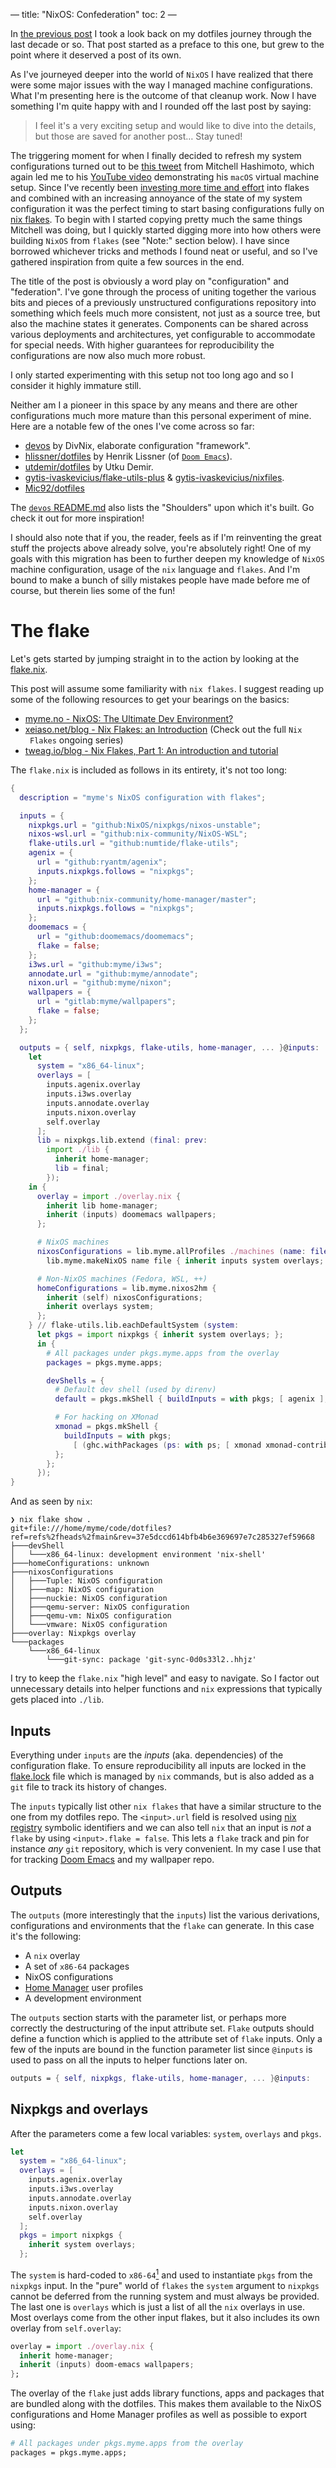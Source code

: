 ---
title: "NixOS: Confederation"
toc: 2
---

In [[file:2022-04-11-a-dotfile-history.org][the previous post]] I took a look back on my dotfiles journey through the last
decade or so. That post started as a preface to this one, but grew to the point
where it deserved a post of its own.

As I've journeyed deeper into the world of ~NixOS~ I have realized that there
were some major issues with the way I managed machine configurations. What I'm
presenting here is the outcome of that cleanup work. Now I have something I'm
quite happy with and I rounded off the last post by saying:

#+begin_quote
I feel it's a very exciting setup and would like to dive into the details, but
those are saved for another post... Stay tuned!
#+end_quote

The triggering moment for when I finally decided to refresh my system
configurations turned out to be [[https://twitter.com/mitchellh/status/1452721115009191938][this tweet]] from Mitchell Hashimoto, which again
led me to his [[https://www.youtube.com/watch?v=ubDMLoWz76U&t=42s][YouTube video]] demonstrating his ~macOS~ virtual machine setup.
Since I've recently been [[file:2022-01-16-nixos-the-ultimate-dev-environment.org][investing more time and effort]] into flakes and combined
with an increasing annoyance of the state of my system configuration it was the
perfect timing to start basing configurations fully on [[https://www.tweag.io/blog/2020-05-25-flakes/][nix flakes]]. To begin with
I started copying pretty much the same things Mitchell was doing, but I quickly
started digging more into how others were building ~NixOS~ from ~flakes~ (see
"Note:" section below). I have since borrowed whichever tricks and methods I
found neat or useful, and so I've gathered inspiration from quite a few sources
in the end.

The title of the post is obviously a word play on "configuration" and
"federation". I've gone through the process of uniting together the various bits
and pieces of a previously unstructured configurations repository into something
which feels much more consistent, not just as a source tree, but also the
machine states it generates. Components can be shared across various deployments
and architectures, yet configurable to accommodate for special needs. With
higher guarantees for reproducibility the configurations are now also much more
robust.

#+begin_note
I only started experimenting with this setup not too long ago and so I consider
it highly immature still.

Neither am I a pioneer in this space by any means and there are other
configurations much more mature than this personal experiment of mine. Here are
a notable few of the ones I've come across so far:

 - [[https://github.com/divnix/devos][devos]] by DivNix, elaborate configuration "framework".
 - [[https://github.com/hlissner/dotfiles][hlissner/dotfiles]] by Henrik Lissner (of [[https://github.com/hlissner/doom-emacs][~Doom Emacs~]]).
 - [[https://github.com/utdemir/dotfiles][utdemir/dotfiles]] by Utku Demir.
 - [[https://github.com/gytis-ivaskevicius/flake-utils-plus][gytis-ivaskevicius/flake-utils-plus]] & [[https://github.com/gytis-ivaskevicius/nixfiles][gytis-ivaskevicius/nixfiles]].
 - [[https://github.com/Mic92/dotfiles][Mic92/dotfiles]]

The [[https://github.com/divnix/devos#shoulders][~devos~ README.md]] also lists the "Shoulders" upon which it's built. Go check
it out for more inspiration!

I should also note that if you, the reader, feels as if I'm reinventing the
great stuff the projects above already solve, you're absolutely right! One of my
goals with this migration has been to further deepen my knowledge of ~NixOS~
machine configuration, usage of the ~nix~ language and ~flakes~. And I'm bound
to make a bunch of silly mistakes people have made before me of course, but
therein lies some of the fun!
#+end_note

* The flake

Let's gets started by jumping straight in to the action by looking at the [[https://github.com/myme/dotfiles/blob/0014937dd90f947f1c72a1e430db9e2c5dacbee4/flake.nix][flake.nix]].

#+begin_note
This post will assume some familiarity with ~nix flakes~. I suggest reading up
some of the following resources to get your bearings on the basics:

- [[file:2022-01-16-nixos-the-ultimate-dev-environment.org][myme.no - NixOS: The Ultimate Dev Environment?]]
- [[https://xeiaso.net/blog/nix-flakes-1-2022-02-21][xeiaso.net/blog - Nix Flakes: an Introduction]] (Check out the full ~Nix
  Flakes~ ongoing series)
- [[https://www.tweag.io/blog/2020-05-25-flakes/][tweag.io/blog - Nix Flakes, Part 1: An introduction and tutorial]]
#+end_note

The ~flake.nix~ is included as follows in its entirety, it's not too long:

#+begin_src nix
{
  description = "myme's NixOS configuration with flakes";

  inputs = {
    nixpkgs.url = "github:NixOS/nixpkgs/nixos-unstable";
    nixos-wsl.url = "github:nix-community/NixOS-WSL";
    flake-utils.url = "github:numtide/flake-utils";
    agenix = {
      url = "github:ryantm/agenix";
      inputs.nixpkgs.follows = "nixpkgs";
    };
    home-manager = {
      url = "github:nix-community/home-manager/master";
      inputs.nixpkgs.follows = "nixpkgs";
    };
    doomemacs = {
      url = "github:doomemacs/doomemacs";
      flake = false;
    };
    i3ws.url = "github:myme/i3ws";
    annodate.url = "github:myme/annodate";
    nixon.url = "github:myme/nixon";
    wallpapers = {
      url = "gitlab:myme/wallpapers";
      flake = false;
    };
  };

  outputs = { self, nixpkgs, flake-utils, home-manager, ... }@inputs:
    let
      system = "x86_64-linux";
      overlays = [
        inputs.agenix.overlay
        inputs.i3ws.overlay
        inputs.annodate.overlay
        inputs.nixon.overlay
        self.overlay
      ];
      lib = nixpkgs.lib.extend (final: prev:
        import ./lib {
          inherit home-manager;
          lib = final;
        });
    in {
      overlay = import ./overlay.nix {
        inherit lib home-manager;
        inherit (inputs) doomemacs wallpapers;
      };

      # NixOS machines
      nixosConfigurations = lib.myme.allProfiles ./machines (name: file:
        lib.myme.makeNixOS name file { inherit inputs system overlays; });

      # Non-NixOS machines (Fedora, WSL, ++)
      homeConfigurations = lib.myme.nixos2hm {
        inherit (self) nixosConfigurations;
        inherit overlays system;
      };
    } // flake-utils.lib.eachDefaultSystem (system:
      let pkgs = import nixpkgs { inherit system overlays; };
      in {
        # All packages under pkgs.myme.apps from the overlay
        packages = pkgs.myme.apps;

        devShells = {
          # Default dev shell (used by direnv)
          default = pkgs.mkShell { buildInputs = with pkgs; [ agenix ]; };

          # For hacking on XMonad
          xmonad = pkgs.mkShell {
            buildInputs = with pkgs;
              [ (ghc.withPackages (ps: with ps; [ xmonad xmonad-contrib ])) ];
          };
        };
      });
}
#+end_src

And as seen by ~nix~:

#+begin_example
❯ nix flake show .
git+file:///home/myme/code/dotfiles?ref=refs%2fheads%2fmain&rev=37e5dccd614bfb4b6e369697e7c285327ef59668
├───devShell
│   └───x86_64-linux: development environment 'nix-shell'
├───homeConfigurations: unknown
├───nixosConfigurations
│   ├───Tuple: NixOS configuration
│   ├───map: NixOS configuration
│   ├───nuckie: NixOS configuration
│   ├───qemu-server: NixOS configuration
│   ├───qemu-vm: NixOS configuration
│   └───vmware: NixOS configuration
├───overlay: Nixpkgs overlay
└───packages
    └───x86_64-linux
        └───git-sync: package 'git-sync-0d0s33l2..hhjz'
#+end_example

I try to keep the ~flake.nix~ "high level" and easy to navigate. So I factor out
unnecessary details into helper functions and ~nix~ expressions that typically
gets placed into ~./lib~.

** Inputs

Everything under ~inputs~ are the /inputs/ (aka. dependencies) of the
configuration flake. To ensure reproducibility all inputs are locked in the
[[https://github.com/myme/dotfiles/blob/d57fc7a4e98d96688b000ccbd3e9349c66a3afd3/flake.lock][flake.lock]] file which is managed by ~nix~ commands, but is also added as a ~git~
file to track its history of changes.

The ~inputs~ typically list other ~nix flakes~ that have a similar structure to
the one from my dotfiles repo. The ~<input>.url~ field is resolved using [[https://nixos.org/manual/nix/stable/command-ref/new-cli/nix3-registry.html][nix
registry]] symbolic identifiers and we can also tell ~nix~ that an input is /not/
a ~flake~ by using ~<input>.flake = false~. This lets a ~flake~ track and pin
for instance /any/ ~git~ repository, which is very convenient. In my case I use
that for tracking [[https://github.com/doomemacs/doomemacs][Doom Emacs]] and my wallpaper repo.

** Outputs

The ~outputs~ (more interestingly that the ~inputs~) list the various
derivations, configurations and environments that the ~flake~ can generate. In
this case it's the following:

 - A ~nix~ overlay
 - A set of ~x86-64~ packages
 - NixOS configurations
 - [[https://github.com/nix-community/home-manager][Home Manager]] user profiles
 - A development environment

The ~outputs~ section starts with the parameter list, or perhaps more correctly
the destructuring of the input attribute set. ~Flake~ outputs should define a
function which is applied to the attribute set of ~flake~ inputs. Only a few of
the inputs are bound in the function parameter list since ~@inputs~ is used to
pass on all the inputs to helper functions later on.

#+begin_src nix
  outputs = { self, nixpkgs, flake-utils, home-manager, ... }@inputs:
#+end_src

** Nixpkgs and overlays

After the parameters come a few local variables: ~system~, ~overlays~ and ~pkgs~.

#+begin_src nix
    let
      system = "x86_64-linux";
      overlays = [
        inputs.agenix.overlay
        inputs.i3ws.overlay
        inputs.annodate.overlay
        inputs.nixon.overlay
        self.overlay
      ];
      pkgs = import nixpkgs {
        inherit system overlays;
      };
#+end_src

The ~system~ is hard-coded to ~x86-64~[fn:1] and used to instantiate ~pkgs~ from
the ~nixpkgs~ input. In the "pure" world of ~flakes~ the ~system~ argument to
~nixpkgs~ cannot be deferred from the running system and must always be
provided. The last one is ~overlays~ which is just a list of all the ~nix~
overlays in use. Most overlays come from the other input flakes, but it also
includes its own overlay from ~self.overlay~:

#+begin_src nix
      overlay = import ./overlay.nix {
        inherit home-manager;
        inherit (inputs) doom-emacs wallpapers;
      };
#+end_src

The overlay of the ~flake~ just adds library functions, apps and packages that
are bundled along with the dotfiles. This makes them available to the NixOS
configurations and Home Manager profiles as well as possible to export using:

#+begin_src nix
      # All packages under pkgs.myme.apps from the overlay
      packages = pkgs.myme.apps;
#+end_src

[fn:1] For the time being I don't have any interesting machines that run on
anything other than ~x86-64~. This is why I haven't made the ~flake~ map over
other system architectures, although that's a very trivial fix to make should
the need arise.

** NixOS & Home Manager

I find that the next part of the ~flake.nix~ is quite interesting. This is the
~NixOS~ configurations and ~Home Manager~ user profiles generated from my
dotfiles:

#+begin_src nix
      # NixOS machines
      nixosConfigurations = pkgs.myme.lib.allProfiles ./machines (name: file:
        pkgs.myme.lib.makeNixOS name file {
          inherit inputs system overlays;
        });

      # Non-NixOS machines (Fedora, WSL, ++)
      homeConfigurations = pkgs.myme.lib.nixos2hm {
        inherit overlays system nixosConfigurations;
      };
#+end_src

This makes use of a couple of (home grown) library functions that automatically
generate host/machine configurations and associated user profiles from files on
disk. Instead of enumerating all machines in the ~flake.nix~ there is an
~allNixFiles~ function that finds files and directories under ~./machines/~ and
treats them as individual host configurations:

#+begin_src nix
{ lib }:

dir:

let
  isNixFile = { name, type }: type == "directory" || lib.strings.hasSuffix ".nix" name;

in builtins.map (x: x.name) (builtins.filter isNixFile
  (lib.mapAttrsToList (name: type: { inherit name type; })
    (builtins.readDir dir)))
#+end_src

Host names are inferred from the basename of each directory entry under ~./machines/~:

#+begin_example
❯ tree machines/
machines/
├── map.nix
├── nuckie.nix
├── qemu-server.nix
├── qemu-vm.nix
├── Tuple.nix
└── vmware.nix
#+end_example

#+begin_note
This lists only the /public/ part of my dotfiles and does not show an example of
a "directory" based host configuration. Basically that's similar to the
top-level ones except defined as a directory with a ~default.nix~ and possibly
auxiliary files.
#+end_note

The ~nixos2hm~ function extracts user profiles from all the ~NixOS~ machine
configurations, exposing the ~Home Manager~ profiles for all users on all
machines. This is particularly useful for non-~NixOS~ environments so I can
reuse "global" ~NixOS~ configurations even though I don't build a complete
~NixOS~ system profile. As a more concrete example, I use the machine ~role~
configuration to determine whether or not the machine should have graphical
tools installed or not. By defining a "mock" ~NixOS~ machine for these machines
the ~Home Manager~ part of the configuration can still depend on the ~NixOS~
configurations and make decisions based on the values:

#+begin_src nix
{ home-manager, lib }:

{ overlays, system, nixosConfigurations }:

let
  removeHostname = str: builtins.head (builtins.split "@" str);
  userAtHostConfig = { host, config }: (
    lib.mapAttrsToList
      (username: hmConfig: {
        name = "${username}@${host}";
        value = hmConfig.home;
      })
      config.home-manager.users
  );

in with builtins; (listToAttrs (concatMap userAtHostConfig
  (lib.mapAttrsToList (host: config: {
    inherit host;
    inherit (config) config;
  }) nixosConfigurations)))
#+end_src

Since ~nix flake show~ only lists ~homeConfiguration~ as "unknown" we can use
the ~nix repl~ to list all user profiles pulled from the machine configurations:

#+begin_example
❯ nix repl
Welcome to Nix 2.9.0pre20220530_af23d38. Type :? for help.

nix-repl> :lf .
Added 13 variables.

nix-repl> builtins.attrNames homeConfigurations
[
  "myme@Tuple"
  "myme@map"
  "myme@nuckie"
  "myme@vmware"
  "nixos@qemu-server"
  "nixos@qemu-vm"
  "nixos@vmware"
  "user@qemu-server"
]
#+end_example

** Development shell

Finally there is the ~devShells~. Flakes can define multiple shell development
environments. The ~Haskell~ toolchain involved with hacking on ~xmonad~ is quite
heavy, so I keep that in a separate shell environment called ~xmonad~ that's not
used by default. In the default shell I currently only expose [[https://github.com/ryantm/agenix][agenix]] which I use
to manage the small set of secrets (aka. semi-sensitive data).

#+begin_src nix
        devShells = {
          # Default dev shell (used by direnv)
          default = pkgs.mkShell { buildInputs = with pkgs; [ agenix ]; };

          # For hacking on XMonad
          xmonad = pkgs.mkShell {
            buildInputs = with pkgs;
              [ (ghc.withPackages (ps: with ps; [ xmonad xmonad-contrib ])) ];
          };
        };
#+end_src

* Machines

The configurations I push to [[https://github.com/myme/dotfiles][github.com/myme/dotfiles]] is of course not the whole
truth of the configurations I have for machines. Traditionally I've been keeping
various machine configurations off in separate host branches. Each branch with a
set of tweaks specific for that machines only. These tweaks are mostly mutually
exclusive since that's the whole point of not propagating it back to the shared
~main~ branch:

#+ATTR_HTML: :style max-width: 500px :alt "dotfiles git branches" :title "dotfiles git branches"
[[file:../images/dotfiles-git-graph.png]]

My workflow has been to make changes to a machine and try it out for anything
from a couple of seconds to weeks or even months. Changes that are useful for
other machines are rebased to the beginning of the "host branch" and the ~main~
branch is updated by a simple fast-forward to the rebased commit. All other host
branches are then rebased in turn on top of the ~main~ branch. Ideally the set
of tweaks should be few to minimize general configuration differences between
machines as well as reducing the hassle of conflicts while rebasing.

The boilerplate of setting up a configuration for each machine is done with the
[[https://github.com/myme/dotfiles/blob/5ed40879b3ec360f6ac3184775cab7e2c0377225/lib/makeNixOS.nix][makeNixOS]] function:

#+begin_src nix
name: machineFile: { inputs, overlays, system }:

let
  inherit (inputs) self agenix home-manager nixpkgs nixos-wsl;

in nixpkgs.lib.nixosSystem {
  inherit system;
  modules = [
    ../system
    ../users/root.nix
    agenix.nixosModule
    nixos-wsl.nixosModules.wsl
    home-manager.nixosModules.home-manager
    machineFile
    {
      # Hostname
      networking.hostName = name;

      # Let 'nixos-version --json' know about the Git revision
      # of this flake.
      system.configurationRevision = nixpkgs.lib.mkIf (self ? rev) self.rev;

      # Nix + nixpkgs
      nix.registry.nixpkgs.flake = nixpkgs;  # Pin flake nixpkgs
      nixpkgs.overlays = overlays;
    }
  ];
}
#+end_src

It includes several upstream ~NixOS~ modules that are pulled in as ~flake~
inputs: ~nixos-wsl~, ~home-manger~ and ~agenix~. The ~./system~ directory
contains most of the defaults for a machine as well as custom ~NixOS~
configurations that mostly serve as high-level feature management for each
machine:

#+begin_src nix
  options.myme.machine = {
    name = lib.mkOption {
      type = lib.types.str;
      default = "nixos";
      description = "Machine name";
    };
    role = lib.mkOption {
      type = lib.types.enum [ "desktop" "laptop" "server" ];
      default = "desktop";
      description = "Machine type";
    };
    flavor = lib.mkOption {
      type = lib.types.enum [ "nixos" "generic" "wsl" ];
      default = "nixos";
      description = "Linux flavor";
    };
  };
#+end_src

The ~name~ is obviously used to give the machine a hostname, and so on.

The ~role~ determines if it's a headless server machine, a ~laptop~ that
requires e.g. battery and power management, or a ~desktop~ computer.

The ~flavor~ is used to specify the ~Linux~ flavor of the installation. Is this
a ~NixOS~ machine, a "generic" Linux like ~Ubuntu~ or ~Arch~, or ~WSL~.

** Generic config

Each machine configuration follow a pretty similar setup. The following is the
configuration for [[https://github.com/myme/dotfiles/blob/5ed40879b3ec360f6ac3184775cab7e2c0377225/machines/map.nix][map]], a ~WSL~ installation running on a Microsoft Surface
tablet:

#+begin_src nix
#
# `map` is a Windows 11 machine and this configuration is for WSL on that host.
#
# Graphical apps are supported, but unfortunately not GL, see:
#
#   https://github.com/guibou/nixGL/issues/69
#

{ config, pkgs, ... }: {
  myme.machine = {
    role = "desktop";
    flavor = "wsl";
    highDPI = false;
    user = {
      name = "myme";

      # This maps to the `users.users.myme` NixOS config
      config = {
        isNormalUser = true;
        initialPassword = "nixos";
        extraGroups = [ "wheel" "networkmanager" ];
        openssh.authorizedKeys.keys = [];
      };

      # This maps to the `home-manager.users.myme` NixOS (HM module) config
      profile = {
        imports = [
          ../home-manager
        ];

        config = {
          home.packages = with pkgs; [
            mosh
          ];

          programs = {
            # SSH agent
            keychain = {
              enable = true;
              keys = [ "id_ed25519" ];
            };

            ssh = {
              enable = true;
              includes = [
                config.age.secrets.ssh.path
              ];
            };
          };

          myme.dev.haskell = {
            enable = true;
            lsp = false;
          };
        };
      };
    };
  };

  age.secrets.ssh = {
    file = ./../secrets/ssh.age;
    owner = config.myme.machine.user.name;
  };
}
#+end_src

Most of the configuration goes into the ~myme.machine~ configuration. This is
because it also contains the ~home-manager~ configuration for each machine under
~myme.machine.user.profile~ which is mapped directly to the [[https://nix-community.github.io/home-manager/options.html][home-manager
configuration options]].

** On hardware

I have a couple of machines running regular ~NixOS~ on hardware. My main work
computer is a ~Lenovo P1~ laptop and the configuration for it is not currently
public. However, one useful part of its configuration is the use of
[[https://github.com/NixOS/nixos-hardware][nixos-hardware]] which is added as a flake input and provides useful
configurations for the Lenovo P1's quirks:

#+begin_src nix
  imports = [
    inputs.nixos-hardware.nixosModules.common-gpu-nvidia
    inputs.nixos-hardware.nixosModules.lenovo-thinkpad-p1
    inputs.nixos-hardware.nixosModules.lenovo-thinkpad-p1-gen3
    ./hardware.nix
  ];
#+end_src

...and don't get me started on the ~nvidia~ graphics of that machine:

#+begin_src nix
    # NVidia - 😭
    hardware.nvidia = {
      package = config.boot.kernelPackages.nvidiaPackages.beta;
      modesetting.enable = true;
      powerManagement = {
        enable = true;
        finegrained = true;
      };
    };
    services.xserver.displayManager.sessionCommands = ''
      ${lib.getBin pkgs.xorg.xrandr}/bin/xrandr --setprovideroutputsource NVIDIA-G0 modesetting
    '';
#+end_src

#+begin_export html
<blockquote class="twitter-tweet"><p lang="en" dir="ltr">So... if you&#39;re not particularly careful, you might screw up and order a dual graphics laptop (with nvidia). Next thing you know you&#39;re knee deep in X config/driver hell 😭<a href="https://twitter.com/hashtag/fml?src=hash&amp;ref_src=twsrc%5Etfw">#fml</a><a href="https://t.co/tD0bxniErY">https://t.co/tD0bxniErY</a></p>&mdash; Martin Myrseth (@ubermyme) <a href="https://twitter.com/ubermyme/status/1506928847488438273?ref_src=twsrc%5Etfw">March 24, 2022</a></blockquote> <script async src="https://platform.twitter.com/widgets.js" charset="utf-8"></script>
#+end_export

The ~X~ server still craps itself when adding/removing external displays, so
it's not a very desirable setup for hot-desking at the moment. Besides the
regrets of picking out a ~nvidia~-based laptop, I'm quite happy with the power
and screen of the P1 in general though.

I also have an [[https://github.com/myme/dotfiles/blob/5ed40879b3ec360f6ac3184775cab7e2c0377225/machines/nuckie.nix][Intel NUC]] that I use for [[file:2021-11-25-nixos-home-assistant.org][home automation]] which runs ~NixOS~
directly on hardware. It's not a graphical installation and there's not really
much more interesting to say about it.

** VMWare

My daily driver in the days of home office is an AMD Ryzen desktop computer
running Windows on the metal. It's the same computer I use for home studio music
production and most of the relevant music editing software I use is mostly
~macos~ and ~Windows~ only. I expect there would be quite a bit of suffering
jumping onto Linux-based music production, and so I haven't justified spending
time on it.

Since the machine is powerful enough for my needs I don't have any trouble doing
most of my work in ~VMWare~ virtual machine and have been doing so for several
years. There's not much interesting to say regarding the ~VMWare~-specifics in
my ~NixOS~ setup, besides perhaps the guest tools:

#+begin_src nix
    # VM
    virtualisation.vmware.guest.enable = true;
#+end_src

** WSL

I've been making more and more use of [[https://docs.microsoft.com/en-us/windows/wsl/][Windows Subsystem for Linux v2]] over the
past months. Thanks to the excellent [[https://github.com/nix-community/NixOS-WSL][NixOS-WSL]] project I'm now able to run a
pretty much complete ~NixOS~ installation on my Windows machines.

#+begin_note
To learn more about how you can run ~NixOS~ on ~WSL~ check out Xe's post [[https://xeiaso.net/blog/nix-flakes-4-wsl-2022-05-01][Nix
Flakes on WSL]].
#+end_note

[[https://github.com/myme/dotfiles/blob/5ed40879b3ec360f6ac3184775cab7e2c0377225/system/default.nix#L77][My configuration]] enables the [[https://github.com/nix-community/NixOS-WSL][NixOS-WSL]] configurations if the machine has a Linux
flavor of ~wsl~:

#+begin_src nix
    (lib.mkIf (config.myme.machine.flavor == "wsl") {
      wsl = {
        enable = true;
        automountPath = "/mnt";
        defaultUser = config.myme.machine.user.name;
      };
    })
#+end_src

For ~WSL~ I also don't include the ~boot~ and some ~networking~ parts of the
configuration:

#+begin_src nix
    # Disable boot + networking for WSL
    (lib.mkIf (config.myme.machine.flavor != "wsl") {
      # Boot
      boot.loader.systemd-boot.enable = true;
      boot.loader.systemd-boot.configurationLimit = 30;
      boot.loader.efi.canTouchEfiVariables = true;
      boot.kernelPackages = pkgs.linuxPackages_latest;

      # Network
      networking.networkmanager.enable = true;
      networking.firewall.enable = true;
    })
#+end_src

** QEmu

Even with the atomic rollbacks that ~NixOS~ provides it can be convenient to
occasionally try out experimental configurations in a controlled environment
such as a virtual machine. I'm already relying on ~VMWare~ or ~VirtualBox~ for
some hosts and could of course use those virtualizers to test out configuration.

However, ~NixOS~ provides a very convenient sub-command to build ~QEmu~ virtual
machines through ~nixos-rebuild build-vm~. Through clever mounts of the host's
~nix~ store the guest gets access to a read-only version of it. Also with the
performance ~KVM~ provides it's a /very/ quick and lightweight way to [[https://github.com/myme/dotfiles/blob/0014937dd90f947f1c72a1e430db9e2c5dacbee4/machines/qemu-vm.nix][spin up a
configuration]]:

#+begin_src nix
# QEmu
#
# Full graphical NixOS setup on QEmu.
#

{ config, lib, pkgs, ... }: {
  myme.machine = {
    role = "desktop";
    flavor = "nixos";
    user = {
      name = "nixos";

      # This maps to the `users.users.nixos` NixOS config
      config = {
        isNormalUser = true;
        initialPassword = "nixos";
        extraGroups = [ "wheel" ];
      };

      # This maps to the `home-manager.users.nixos` NixOS (HM module) config
      profile = {
        imports = [
          ../home-manager
        ];

        config = {
          myme.wm = {
            enable = true;
            variant = "xmonad";
            conky = false;
            polybar.monitor = "Virtual-1";
          };
        };
      };
    };
  };

  # Security
  security.sudo.wheelNeedsPassword = false;
}
#+end_src

From my dotfiles repo such a configuration can be built and run using:

#+begin_src bash
nixos-rebuild build-vm --flake .#qemu-vm
./result/bin/run-qemu-vm-vm
#+end_src

Bringing ~NixOS~ to life inside ~QEmu~ running in ~NixOS~ in ~WSL~ (yo dawg, I
heard you like virtualization):

[[file:../images/nixos-in-qemu-in-wsl.png]]

** Raspberry PI

I have a ~Raspberry PI~ that I've momentarily relieved from service as its
purpose being a [[file:2021-11-25-nixos-home-assistant.org][home automation driver]] has been replaced by a ~NUC~. I intend to
bootstrap the PI with NixOS at some point, but it's not really on the top of my
personal backlog. It would be a fun exercise though as it would allow me to test
some other architectures for NixOS.

Should I end up doing this I'll try to make sure I'll write about it and add a
link to it here.

#+begin_edit
The [[file:2022-12-01-nixos-on-raspberrypi.org][NixOS: On Raspberry Pi 3B]] post is now available!

2022-12-06
#+end_edit

* Configuration

The ~Home Manager~ configuration entry point is [[https://github.com/myme/dotfiles/blob/0014937dd90f947f1c72a1e430db9e2c5dacbee4/home-manager/default.nix][home-manager/default.nix]] and
should be familiar to those who've already used ~Home Manager~:

#+begin_src nix
{ lib, pkgs, ... }: {
  imports = [
    ./barrier.nix
    ./dev.nix
    ./emacs
    ./git.nix
    ./irc.nix
    ./nixon.nix
    ./spotify.nix
    ./tmux.nix
    ./vim.nix
    ./wm
  ];

  config = {
    # ...
  };
}
#+end_src

I'm slowly but surely trying to move to a structure where the ~./home-manager~
directory and configurations are the same for all machines, but controlled
through custom high-level configurations. This in an attempt to try to minimize
the differences between machines. The alternative would be to include ~Home
Manager~ configuration modules into each machine configuration, which does lead
to more boilerplate and repetition.

I don't really want to go into deeper details regarding how I structure my ~Home
Manager~ stuff, because I don't really think it's unique in any way. Going
in-depth sounds like a topic for a dedicated future post.

** Secrets

I honestly don't have many things I consider secrets in my configurations at the
moment. However, since I'm trying to move more and more common configurations
into my ~main~ dotfiles branch I do want to hide some configurations, like
~~/.ssh/config~ hosts and whatnot.

I've found [[https://github.com/ryantm/agenix][agenix]] to be simple enough for my needs so far. For my use-case I use
~ssh~ key infrastructure to encrypt secrets to each machine's host key for ~sshd~.

~agenix~ needs a (by default) ~./secrets.nix~ file containing the keys
associated with each encrypted secrets file:

#+begin_src nix
let
  hostKeys = {
    map =
      "ssh-ed25519 AAAAC3NzaC1lZDI1NTE5AAAAILaNxtQ37YaiXRXx+Ff3sPEbzsjA2i934r0Bl+eXVh3P root@map";
    tuple =
      "ssh-ed25519 AAAAC3NzaC1lZDI1NTE5AAAAIMhSCm/KiFfhkTcLaza/GFrpPVEzIFhALxM6gBmNK3Gi root@Tuple";
  };

  userKeys = {
    map =
      "ssh-ed25519 AAAAC3NzaC1lZDI1NTE5AAAAII1Qsv8MA+cyu7n+4H1kpbVrAmOosJJxjPWAdl08YDvL myme@map";
    tuple =
      "ssh-ed25519 AAAAC3NzaC1lZDI1NTE5AAAAIH+9tnNlMesGrK/lDvycgzyS4pPrsGqcGQP6yLCsr/LN myme@Tuple";
  };

in {
  # Files to manage - used by the agenix cli to encrypt/decrypt
  "./secrets/ssh.age".publicKeys =
    [ hostKeys.map hostKeys.tuple userKeys.map userKeys.tuple ];
}
#+end_src

The ~agenix~ command line tool can the be used to edit the secrets file (it's
available through the default ~devShell~, remember?):

#+begin_src bash
agenix -e ./secrets/ssh.age
#+end_src

For each machine the secrets file must have a corresponding entry in the ~NixOS~
configuration:

#+begin_src nix
  age.secrets.ssh = {
    file = ./../secrets/ssh.age;
    owner = config.myme.machine.user.name;
  };
#+end_src

The secrets can then be included from the ~~/.ssh/config~ by referencing e.g.
the ~path~ attribute, like so:

#+begin_src nix
myme.machine.user.profile.config.programs = {
  ssh = {
    enable = true;
    includes = [
      config.age.secrets.ssh.path
    ];
  };
};
#+end_src

The ~ssh.includes~ attribute then resolves to the following line in the ~~/.ssh/config~ file:

#+begin_example
Include /run/agenix/ssh
#+end_example

~agenix~ will then ensure that files are decrypted using each machine's ~sshd~
host key and the content made available through files under ~/run/agenix~.

** In the ~repl~

One thing that I find quite useful (and also quite amazing) is using the ~nix
repl~ to browse through ~nixpkgs~ and ~flakes~. This is a great way to explore
the properties of derivations and other ~nix~ expressions. I can't get over how
awesome it is to do exactly that with your ~NixOS~ configuration as well.

When loading the ~dotfiles flake~ into the ~nix repl~ I can browse the various
~nixosConfiguration~ and ~homeConfigurations~ as well as build individual apps
and programs. This is great to explore a system configuration to learn or
validate that it's configured correctly. And it's not restricted to the
configuration for the current system, but all systems specified in the current
~flake~.

As an example, I was debugging why the ~X~ server didn't want to start properly
in the ~qemu-vm~ example configuration. I realized I had to have a look at some
of the generated files for the user's home directory. Instead of tweaking
configurations, rebuilding and booting the VM, I could simply load up the ~repl~
and build the user's ~home-files~, a part of the ~NixOS~ configuration provided
by the ~Home Manager~'s ~NixOS~ module. The built derivation contains all the
dotfiles that will be symlinked into the user's home directory, which can be
easily inspected:

#+ATTR_HTML: :alt "NixOS configuration in nix repl" :title "NixOS configuration in nix repl"
[[file:../images/nixos-config-in-nix-repl.webm]]

I should note that you don't /need/ the ~repl~ to build sub-parts of a ~NixOS~
like this. The tab completion and interactive navigation of the ~repl~ makes
exploration a lot more seamless.

* Controlled updates

One of the most empowering benefits of automatic version locking/pinning is how
easy it makes working with unstable software "channels"[fn:2]. Personally the
main reason it's a hassle to base machine configurations on unstable upstreams
is when things break exactly because of upstream updates. It can be immensely
frustrating when anything from a simple configuration to the whole system stops
working because of an uncontrolled software update.

Having controlled and atomic rollbacks fixes part of this problem as it gets you
back to a working state and ~NixOS~ have been having this for a long time.
Having complete control of /when/ to upgrade fixes most of the remaining issues.
An unstable upstream is only as unstable as the new features that come in, so
by ensuring that upstream updates don't automatically trickle down to your
system the system state for a locked version should remain the same. For example
if your system is working well under a specific version of ~nixos-unstable~ it
is stable for you and should remain so until you decide to pull in new changes.

Whereas ~nix channels~ traditionally have been updated globally either on the
system or user level, ~flake~ inputs are locked to specific versions for each
individual project. Firstly, this means that no global command affect how
individual ~nix flake~ projects manage their dependencies. Furthermore, a
~flake~ can easily track unstable upstreams as it simply locks down that
upstream to a specific version ignoring new changes to the upstream and only on
the user's request will it update that lock information. This happens primarily
due to two things:

 1. The user changes a flake input ~url~.
 2. The user runs ~nix flake lock --update-input <input>~.

[fn:2] Not talking about ~nix channels~ here.

** Updating inputs

#+begin_src bash
$ nix flake lock --update-input nixpkgs
#+end_src

And similarly for a non-flake input:

#+begin_src bash
$ nix flake lock --update-input doomemacs
#+end_src

** Remote updates

I mentioned I have both a ~NUC~ and a ~RaspberryPi~, which aren't the most
powerful computers. I have experimented a bit with using my desktop computer to
build the ~NixOS~ configuration for the ~NUC~. It worked well enough once I
started getting grips on the binary cache signature checks of ~nix~. I did end
up with some unusable derivations that were synced over and that I weren't able
to properly remove. One of the key parts (no pun intended) was to set the
[[https://github.com/myme/dotfiles/blob/0014937dd90f947f1c72a1e430db9e2c5dacbee4/machines/nuckie.nix#L26][binaryCachePublicKeys]] to include that of the host that built the configuration:

#+begin_src nix
  nix.binaryCachePublicKeys = [
    "tuple:RLwVT0X7XUres7PkgkMLgsMfWhbHP0PYIfQmqJ2M6Ac="
  ];
#+end_src

I definitely see a lot of potential of doing remote builds using ~nix~. Tools
like [[https://github.com/NixOS/nixops][NixOps]] have been around for a while, but I have yet to really give it a
spin. Alternatively, there are other options like [[https://github.com/serokell/deploy-rs][serokell/deploy-rs]] which seem
to integrate even nicer with ~flakes~.

* Bootstrapping

The majority of time spent managing ~NixOS~ running on general purpose machines
is done through changing configurations and then invoking ~nixos-rebuild~ to
apply it. This, of course, depends on the system already /running/ NixOS.

I had some big plans making sure that bootstrapping new machines with ~NixOS~
would be a breeze with proper automation. Due to a couple of reasons I haven't
been able to deliver on this promise to myself yet.

In the interim I've first of all not really (re-)installed machines all that
much - and for the few times it's happened I've used a plain ~NixOS~
installation medium and pretty much installed machines [[file:2019-07-01-nixos-into-the-deep-end.org][the way I've always done]].

Then, once a machine is running ~NixOS~ I copy the ~flake~ template from
whichever machine is the most similar and tweak it to my specific needs.

I have done some experimentation with scripting the installation process and
managed to get it working quite well for any machine running a live-ISO version
of NixOS. It requires a running system with an open ~SSH~ port. Then the
~bootstrap/copy.sh~ script uses ~rsync~ to copy over the configuration.

The scripts can be found under [[https://github.com/myme/dotfiles/tree/0014937dd90f947f1c72a1e430db9e2c5dacbee4/bootstrap][./bootstrap]] in the dotfiles repo, but aren't
really very configurable making them neither very impressive nor useful.

There are obviously things to improve when it comes to the bootstrapping of new
machines. It's somewhat less rewarding work because there's often quite a long
time between each time I /actually/ need to setup a new machine from scratch.
However, with the structure of the dotfiles settling down for now I might find
some motivation to eventually improve that too. Perhaps it could be fun to
combine it with something like [[https://github.com/serokell/deploy-rs][serokell/deploy-rs]]. I don't know...

* Rounding off

I'm very happy I started on this next chapter of the never-ending journey of
configuration management. I had to make quite a few changes and updates to have
things fit into this next-generation solution. Regardless of this, most of the
actual configurations and setup have been preserved from the previous non-flakes
~NixOS~ setup and non-NixOS, standalone ~Home Manager~ approach. I believe it's
good to be making these kind of incremental changes, not worrying about getting
everything "right" or "perfect" the first time around, but rather have most
things /working/ along the way.

As always, I don't expect I'll ever be done, but another configuration milestone
reached. Fun was had, and so it was time to share my experience of migrating to
a fully ~flakes~ based ~NixOS~ configuration across all machines.

[[https://twitter.com/ubermyme][Let me know]] if you also decide to take the plunge!

Thanks to [[https://twitter.com/evenbrenden][@evenbrenden]] for proof-reading.

* Footnotes
